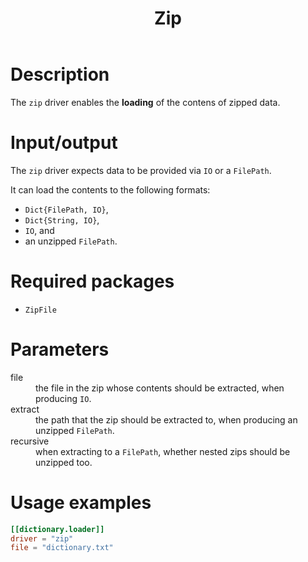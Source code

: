 #+title: Zip

* Description

The =zip= driver enables the *loading* of the contens of zipped data.

* Input/output

The =zip= driver expects data to be provided via ~IO~ or a ~FilePath~.

It can load the contents to the following formats:
+ ~Dict{FilePath, IO}~,
+ ~Dict{String, IO}~,
+ ~IO~, and
+ an unzipped ~FilePath~.

* Required packages

+ =ZipFile=

* Parameters

+ file :: the file in the zip whose contents should be extracted, when producing ~IO~.
+ extract :: the path that the zip should be extracted to, when producing an
  unzipped ~FilePath~.
+ recursive :: when extracting to a ~FilePath~, whether nested zips should be
  unzipped too.

* Usage examples

#+begin_src toml
[[dictionary.loader]]
driver = "zip"
file = "dictionary.txt"
#+end_src
